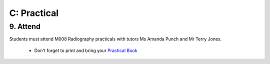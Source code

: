 C: Practical
=============================================

9. Attend
-----------------

Students must attend M008 Radiography practicals with tutors Ms Amanda Punch and Mr Terry Jones.

  - Don't forget to print and bring your `Practical Book <https://mrs.elsdevelopment.com/mrsc5001/_static/2016_MRSC5001_PRACTICAL_MANUAL.pdf>`_